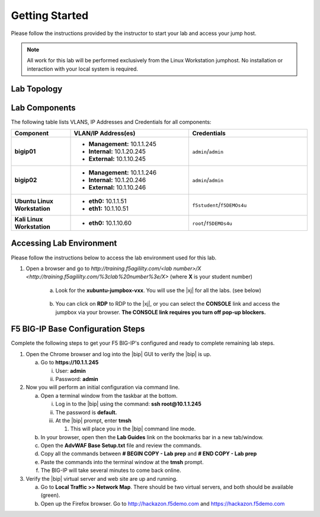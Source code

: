 .. _getting-started:

Getting Started
===============

Please follow the instructions provided by the instructor to start your
lab and access your jump host.

.. NOTE::
	 All work for this lab will be performed exclusively from the Linux Workstation
	 jumphost. No installation or interaction with your local system is
	 required.

Lab Topology
^^^^^^^^^^^^^
|image1|

Lab Components
^^^^^^^^^^^^^^^

The following table lists VLANS, IP Addresses and Credentials for all
components:

.. list-table::
    :widths: 20 40 40
    :header-rows: 1
    :stub-columns: 1

    * - **Component**
      - **VLAN/IP Address(es)**
      - **Credentials**
    * - bigip01 
      - - **Management:** 10.1.1.245
        - **Internal:** 10.1.20.245
        - **External:** 10.1.10.245
      - ``admin``/``admin``
    * - bigip02 
      - - **Management:** 10.1.1.246
        - **Internal:** 10.1.20.246
        - **External:** 10.1.10.246
      - ``admin``/``admin`` 
    * - Ubuntu Linux Workstation
      - - **eth0:** 10.1.1.51
        - **eth1:** 10.1.10.51
      - ``f5student``/``f5DEMOs4u``
    * - Kali Linux Workstation
      - - **eth0:** 10.1.10.60
      - ``root``/``f5DEMOs4u``

Accessing Lab Environment
^^^^^^^^^^^^^^^^^^^^^^^^^^^
Please follow the instructions below to access the lab environment used for this lab.

1. Open a browser and go to `http://training.f5agililty.com/<lab number>/X <http://training.f5agililty.com/%3clab%20number%3e/X>` (where **X** is your student number)

    a. Look for the **xubuntu-jumpbox-vxx**. You will use the |xj| for all the labs. (see below)

        |image2|

    b. You can click on **RDP** to RDP to the |xj|, or you can select the **CONSOLE** link and access the jumpbox via your browser.  **The CONSOLE link requires you turn off pop-up blockers.**

        |image3|


F5 BIG-IP Base Configuration Steps
^^^^^^^^^^^^^^^^^^^^^^^^^^^^^^^^^^^
Complete the following steps to get your F5 BIG-IP's configured and ready to complete remaining lab steps.

.. TODO:: should we just do this advance?

1. Open the Chrome browser and log into the |bip| GUI to verify the
   |bip| is up.

   a. Go to **https://10.1.1.245**

      i.  User: **admin**

      ii. Password: **admin**

2. Now you will perform an initial configuration via command line.

   a. Open a terminal window from the taskbar at the bottom.

      i.   Log in to the |bip| using the command: **ssh
           root@10.1.1.245**

      ii.  The password is **default.**

      iii. At the |bip| prompt, enter **tmsh**

           1. This will place you in the |bip| command line mode.

   b. In your browser, open then the **Lab Guides** link on the
      bookmarks bar in a new tab/window.

   c. Open the **AdvWAF Base Setup.txt** file and review the commands.

   d. Copy all the commands between **# BEGIN COPY - Lab prep** and **#
      END COPY - Lab prep**

   e. Paste the commands into the terminal window at the **tmsh**
      prompt.

   f. The BIG-IP will take several minutes to come back online.

3. Verify the |bip| virtual server and web site are up and running.

   a. Go to **Local Traffic >> Network Map**. There should be two
      virtual servers, and both should be available (green).

   b. Open up the Firefox browser. Go to http://hackazon.f5demo.com and
      https://hackazon.f5demo.com


.. |image1| image:: _images/image2.png
   :width: 6.59740in
   :height: 6.73203in
.. |image2| image:: _images/image3.png
   :width: 3.77500in
   :height: 2.87104in
.. |image3| image:: _images/image4.png
   :width: 3.36587in
   :height: 3.04167in


